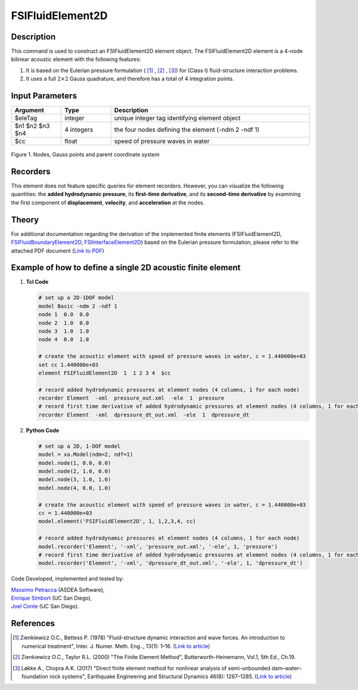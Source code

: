 .. _FSIFluidElement2D:

FSIFluidElement2D
^^^^^^^^^^^^^^^^^

Description
###########

This command is used to construct an FSIFluidElement2D element object. The FSIFluidElement2D element is a 4-node bilinear acoustic element with the following features:

#. It is based on the Eulerian pressure formulation ( [1]_ , [2]_ , [3]_) for (Class I) fluid-structure interaction problems.
#. It uses a full :math:`2\times 2` Gauss quadrature, and therefore has a total of 4 integration points.

Input Parameters
################

.. function:: element FSIFluidElement2D $eleTag $n1 $n2 $n3 $n4 $cc

.. csv-table:: 
   :header: "Argument", "Type", "Description"
   :widths: 10, 10, 40

   $eleTag, integer, unique integer tag identifying element object
   $n1 $n2 $n3 $n4, 4 integers, the four nodes defining the element (-ndm 2 -ndf 1)
   $cc, float, speed of pressure waves in water


.. figure:: figures/FSI_FE/FSIFluidElement2D_geometry.png
	:align: center
	:figclass: align-center
	:width: 50%

	Figure 1. Nodes, Gauss points and parent coordinate system

Recorders
#########

This element does not feature specific queries for element recorders. However, you can visualize the following quantities: the **added hydrodynamic pressure**, its **first-time derivative**, and its **second-time derivative** by examining the first component of **displacement**, **velocity**, and **acceleration** at the nodes.

Theory
######

For additional documentation regarding the derivation of the implemented finite elements (FSIFluidElement2D, `FSIFluidBoundaryElement2D <https://github.com/esimbort/OpenSeesDocumentation/blob/master/source/user/manual/model/elements/FSIFluidBoundaryElement2D.rst>`_, `FSIInterfaceElement2D <https://github.com/esimbort/OpenSeesDocumentation/blob/master/source/user/manual/model/elements/FSIInterfaceElement2D.rst>`_) based on the Eulerian pressure formulation, please refer to the attached PDF document (`Link to PDF <https://drive.google.com/drive/folders/1QnWEC6kJrFct5korO89bqL1lcn7zi4yG>`__)

Example of how to define a single 2D acoustic finite element
############################################################

1. **Tcl Code**

   .. code-block:: tcl

      # set up a 2D-1DOF model
      model Basic -ndm 2 -ndf 1
      node 1  0.0  0.0
      node 2  1.0  0.0
      node 3  1.0  1.0
      node 4  0.0  1.0
      
      # create the acoustic element with speed of pressure waves in water, c = 1.440000e+03
      set cc 1.440000e+03
      element FSIFluidElement2D  1  1 2 3 4  $cc
      
      # record added hydrodynamic pressures at element nodes (4 columns, 1 for each node)
      recorder Element  -xml  pressure_out.xml  -ele  1  pressure
      # record first time derivative of added hydrodynamic pressures at element nodes (4 columns, 1 for each node)
      recorder Element  -xml  dpressure_dt_out.xml  -ele  1  dpressure_dt

2. **Python Code**

   .. code-block:: python

      # set up a 2D, 1-DOF model
      model = xa.Model(ndm=2, ndf=1)
      model.node(1, 0.0, 0.0)
      model.node(2, 1.0, 0.0)
      model.node(3, 1.0, 1.0)
      model.node(4, 0.0, 1.0)

      # create the acoustic element with speed of pressure waves in water, c = 1.440000e+03
      cc = 1.440000e+03
      model.element('FSIFluidElement2D', 1, 1,2,3,4, cc)

      # record added hydrodynamic pressures at element nodes (4 columns, 1 for each node)
      model.recorder('Element', '-xml', 'pressure_out.xml', '-ele', 1, 'pressure')
      # record first time derivative of added hydrodynamic pressures at element nodes (4 columns, 1 for each node)
      model.recorder('Element', '-xml', 'dpressure_dt_out.xml', '-ele', 1, 'dpressure_dt')

Code Developed, implemented and tested by:

| `Massimo Petracca <mailto:m.petracca@asdea.net>`__ (ASDEA Software),
| `Enrique Simbort <mailto:egsimbortzeballos@ucsd.edu>`__ (UC San Diego),
| `Joel Conte <mailto:jpconte@ucsd.edu>`__ (UC San Diego).

References
##########

.. [1] Zienkiewicz O.C., Bettess P. (1978) "Fluid-structure dynamic interaction and wave forces. An introduction to numerical treatment", Inter. J. Numer. Meth. Eng.., 13(1): 1–16. (`Link to article <https://onlinelibrary.wiley.com/doi/10.1002/nme.1620130102>`__)
.. [2] Zienkiewicz O.C., Taylor R.L. (2000) "The Finite Element Method", Butterworth-Heinemann, Vol.1, 5th Ed., Ch.19.
.. [3] Løkke A., Chopra A.K. (2017) "Direct finite element method for nonlinear analysis of semi-unbounded dam–water–foundation rock systems", Earthquake Engineering and Structural Dynamics 46(8): 1267–1285. (`Link to article <https://onlinelibrary.wiley.com/doi/abs/10.1002/eqe.2855>`__)
